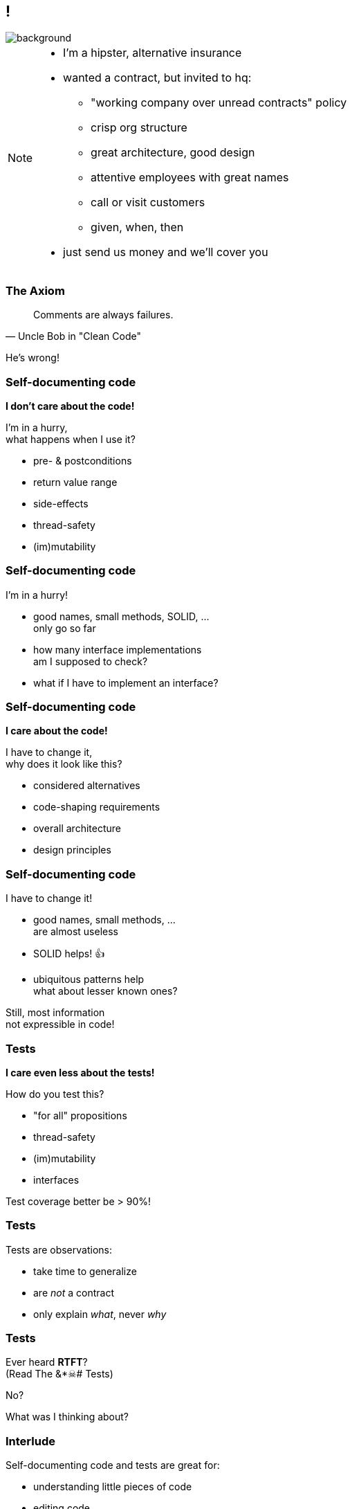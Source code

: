 [state="empty"]
== !
image::images/clean-architecture.jpg[background, size=cover]

[NOTE.speaker]
--
* I'm a hipster, alternative insurance
* wanted a contract, but invited to hq:
** "working company over unread contracts" policy
** crisp org structure
** great architecture, good design
** attentive employees with great names
** call or visit customers
** given, when, then
* just send us money and we'll cover you
--

=== The Axiom

[quote,Uncle Bob in "Clean Code"]
____
Comments are always failures.
____

He's wrong!

=== Self-documenting code

*I don't care about the code!*

I'm in a hurry, +
what happens when I use it?

* pre- & postconditions
* return value range
* side-effects
* thread-safety
* (im)mutability

=== Self-documenting code

I'm in a hurry!

* good names, small methods, SOLID, ... +
only go so far
* how many interface implementations +
am I supposed to check?
* what if I have to implement an interface?

=== Self-documenting code

*I care about the code!*

I have to change it, +
why does it look like this?

* considered alternatives
* code-shaping requirements
* overall architecture
* design principles

=== Self-documenting code

I have to change it!

* good names, small methods, ... +
are almost useless
* SOLID helps! 👍
* ubiquitous patterns help +
what about lesser known ones?

Still, most information +
not expressible in code!

=== Tests

*I care even less about the tests!*

How do you test this?

* "for all" propositions
* thread-safety
* (im)mutability
* interfaces

Test coverage better be > 90%!

=== Tests

Tests are observations:

* take time to generalize
* are _not_ a contract
* only explain _what_, never _why_

=== Tests

Ever heard *RTFT*? +
(Read The &*☠# Tests)

No?

What was I thinking about?

=== Interlude

Self-documenting code and tests are great for:

* understanding little pieces of code
* editing code

They are really bad for:

* quickly determining expected behavior
* understanding larger concepts
* conveying rationale for decisions

=== Comments are hard

[quote,Kevlin Henney]
____
A common fallacy is to assume authors of incomprehensible code will somehow be able to express themselves lucidly and clearly in comments.
____

=== So is code...

[quote,Yours Truly]
____
A common fallacy is to assume developers incapable to express themselves lucidly and clearly in a natural language will somehow be able to write lucid and clean code.
____

=== Comments age

That's like saying +
"Car's crash".

So? Do we get rid of them?

Crashes:

* are caused by negligence
* are often punishable by law
* are acceptable given the benefits

=== Comments age

What about names?

* do they age?
* are they updated?

Yes?!

But comments can't be? 🤔

[state="empty",background-color="white"]
=== !
image::images/baby-bathwater.jpg[background, size=contain]
